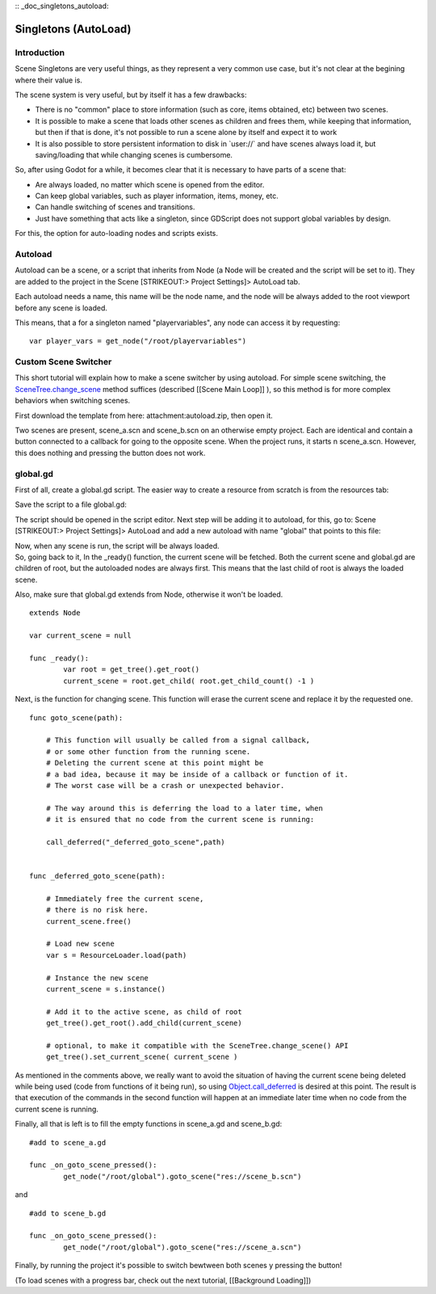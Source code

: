 :: _doc_singletons_autoload:

Singletons (AutoLoad)
=====================

Introduction
------------

Scene Singletons are very useful things, as they represent a very common
use case, but it's not clear at the begining where their value is.

The scene system is very useful, but by itself it has a few drawbacks:

-  There is no "common" place to store information (such as core, items
   obtained, etc) between two scenes.
-  It is possible to make a scene that loads other scenes as children
   and frees them, while keeping that information, but then if that is
   done, it's not possible to run a scene alone by itself and expect it
   to work
-  It is also possible to store persistent information to disk in
   \`user://\` and have scenes always load it, but saving/loading that
   while changing scenes is cumbersome.

So, after using Godot for a while, it becomes clear that it is necessary
to have parts of a scene that:

-  Are always loaded, no matter which scene is opened from the editor.
-  Can keep global variables, such as player information, items, money,
   etc.
-  Can handle switching of scenes and transitions.
-  Just have something that acts like a singleton, since GDScript does
   not support global variables by design.

For this, the option for auto-loading nodes and scripts exists.

Autoload
--------

Autoload can be a scene, or a script that inherits from Node (a Node
will be created and the script will be set to it). They are added to the
project in the Scene [STRIKEOUT:> Project Settings]> AutoLoad tab.

Each autoload needs a name, this name will be the node name, and the
node will be always added to the root viewport before any scene is
loaded.

.. image:: /img/singleton.png

This means, that a for a singleton named "playervariables", any node can
access it by requesting:

::

    var player_vars = get_node("/root/playervariables")

Custom Scene Switcher
---------------------

This short tutorial will explain how to make a scene switcher by using
autoload. For simple scene switching, the
`SceneTree.change\_scene <https://github.com/okamstudio/godot/wiki/class_scenetree#change_scene>`__
method suffices (described [[Scene Main Loop]] ), so this method is for
more complex behaviors when switching scenes.

First download the template from here: attachment:autoload.zip, then
open it.

Two scenes are present, scene\_a.scn and scene\_b.scn on an otherwise
empty project. Each are identical and contain a button connected to a
callback for going to the opposite scene. When the project runs, it
starts n scene\_a.scn. However, this does nothing and pressing the
button does not work.

global.gd
---------

First of all, create a global.gd script. The easier way to create a
resource from scratch is from the resources tab:

.. image:: /img/newscript.png

Save the script to a file global.gd:

.. image:: /img/saveasscript.png

The script should be opened in the script editor. Next step will be
adding it to autoload, for this, go to: Scene [STRIKEOUT:> Project
Settings]> AutoLoad and add a new autoload with name "global" that
points to this file:

.. image:: /img/addglobal.png

| Now, when any scene is run, the script will be always loaded.
| So, going back to it, In the \_ready() function, the current scene
  will be fetched. Both the current scene and global.gd are children of
  root, but the autoloaded nodes are always first. This means that the
  last child of root is always the loaded scene.

Also, make sure that global.gd extends from Node, otherwise it won't be
loaded.

::

    extends Node

    var current_scene = null

    func _ready():
            var root = get_tree().get_root()
            current_scene = root.get_child( root.get_child_count() -1 )

Next, is the function for changing scene. This function will erase the
current scene and replace it by the requested one.

::

    func goto_scene(path):

        # This function will usually be called from a signal callback,
        # or some other function from the running scene.
        # Deleting the current scene at this point might be
        # a bad idea, because it may be inside of a callback or function of it.
        # The worst case will be a crash or unexpected behavior.

        # The way around this is deferring the load to a later time, when
        # it is ensured that no code from the current scene is running:

        call_deferred("_deferred_goto_scene",path)


    func _deferred_goto_scene(path):

        # Immediately free the current scene,
        # there is no risk here.    
        current_scene.free()

        # Load new scene
        var s = ResourceLoader.load(path)

        # Instance the new scene
        current_scene = s.instance()

        # Add it to the active scene, as child of root
        get_tree().get_root().add_child(current_scene)

        # optional, to make it compatible with the SceneTree.change_scene() API
        get_tree().set_current_scene( current_scene )

As mentioned in the comments above, we really want to avoid the
situation of having the current scene being deleted while being used
(code from functions of it being run), so using
`Object.call\_deferred <https://github.com/okamstudio/godot/wiki/class_object#call_deferred>`__
is desired at this point. The result is that execution of the commands
in the second function will happen at an immediate later time when no
code from the current scene is running.

Finally, all that is left is to fill the empty functions in scene\_a.gd
and scene\_b.gd:

::

    #add to scene_a.gd

    func _on_goto_scene_pressed():
            get_node("/root/global").goto_scene("res://scene_b.scn")

and

::

    #add to scene_b.gd

    func _on_goto_scene_pressed():
            get_node("/root/global").goto_scene("res://scene_a.scn")

Finally, by running the project it's possible to switch bewtween both
scenes y pressing the button!

(To load scenes with a progress bar, check out the next tutorial,
[[Background Loading]])



